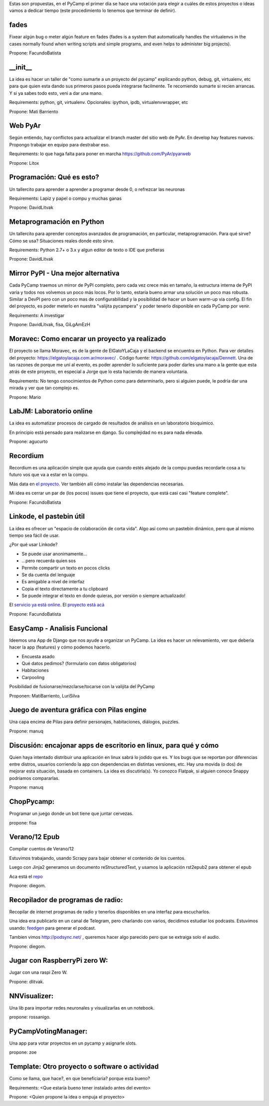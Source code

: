 Estas son propuestas, en el PyCamp el primer día se hace una votación para elegir a cuáles de estos proyectos o ideas vamos a dedicar tiempo (este procedimiento lo tenemos que terminar de definir).


fades
-----

Fixear algún bug o meter algún feature en fades (fades is a system that automatically handles the virtualenvs in the cases normally found when writing scripts and simple programs, and even helps to administer big projects).

Propone: FacundoBatista


__init__
---------

La idea es hacer un taller de "como sumarte a un proyecto del pycamp" explicando python, debug, git, virtualenv, etc para que quien esta dando sus primeros pasos pueda integrarse facilmente.
Te recomiendo sumarte si recien arrancas.
Y si ya sabes todo esto, veni a dar una mano.

Requirements: python, git, virtualenv. Opcionales: ipython, ipdb, virtualenvwrapper, etc

Propone: Mati Barriento


Web PyAr
---------

Según entiendo, hay conflictos para actualizar el branch master del sitio web de PyAr. En develop hay features nuevos.
Propongo trabajar en equipo para destrabar eso.

Requirements: lo que haga falta para poner en marcha https://github.com/PyAr/pyarweb

Propone: Litox


Programación: Qué es esto?
--------------------------

Un tallercito para aprender a aprender a programar desde 0, o refrezcar las neuronas

Requirements: Lapiz y papel o compu y muchas ganas

Propone: DavidLitvak


Metaprogramación en Python
--------------------------

Un tallercito para aprender conceptos avanzados de programación, en particular, metaprogramación.
Para qué sirve? Cómo se usa? Situaciones reales donde esto sirve.

Requirements: Python 2.7+ o 3.x y algun editor de texto o IDE que prefieras

Propone: DavidLitvak


Mirror PyPI - Una mejor alternativa
-----------------------------------

Cada PyCamp traemos un mirror de PyPI completo, pero cada vez crece más en tamaño, la estructura interna de PyPI
varía y todos nos volvemos un poco más locos. Por lo tanto, estaría bueno armar una solución un poco mas robusta.
Similar a DevPI pero con un poco mas de configurabilidad y la posibilidad de hacer un buen warm-up via config.
El fín del proyecto, es poder meterlo en nuestra "valijita pycampera" y poder tenerlo disponible en cada PyCamp
por venir.

Requirements: A investigar

Propone: DavidLitvak, fisa, GiLgAmEzH


Moravec: Como encarar un proyecto ya realizado
----------------------------------------------

El proyecto se llama Moravec, es de la gente de ElGatoYLaCaja y el backend se encuentra en Python. 
Para ver detalles del proyecto: https://elgatoylacaja.com.ar/moravec/ .
Código fuente: https://github.com/elgatoylacaja/Dennett.
Una de las razones de porque me uní al evento, es poder aprender lo suficiente para poder darles una mano a la gente que esta atrás de este proyecto, en especial a Jorge que lo esta haciendo de manera voluntaria.

Requirements: No tengo conocimientos de Python como para determinarlo, pero si alguien puede, le podría dar una mirada y ver que tan complejo es.

Propone: Mario


LabJM: Laboratorio online
-----------------------------------------------
La idea es automatizar procesos de cargado de resultados de análisis en un laboratorio bioquímico.

En principio está pensado para realizarse en django. Su complejidad no es para nada elevada.

Propone: agucurto


Recordium
---------

Recordium es una aplicación simple que ayuda que cuando estés alejado de la compu puedas recordarle cosa a tu futuro vos que va a estar en la compu.

Más data en `el proyecto <https://github.com/facundobatista/recordium>`_. Ver también allí cómo instalar las dependencias necesarias.

Mi idea es cerrar un par de (los pocos) issues que tiene el proyecto, que está casi casi "feature complete".

Propone: FacundoBatista


Linkode, el pastebin útil
-------------------------

La idea es ofrecer un "espacio de colaboración de corta vida".  Algo así como un pastebin dinámico, pero que al mismo tiempo sea fácil de usar. 

¿Por qué usar Linkode?

* Se puede usar anonimamente...

* ...pero recuerda quien sos

* Permite compartir un texto en pocos clicks

* Se da cuenta del lenguaje

* Es amigable a nivel de interfaz

* Copia el texto directamente a tu clipboard

* Se puede integrar el texto en donde quieras, por versión o siempre actualizado!

El `servicio ya está online <http://linkode.org>`_. El `proyecto está acá <https://github.com/facundobatista/kilink>`_

Propone: FacundoBatista

EasyCamp - Analisis Funcional
-----------------------------


Ideemos una App de Django que nos ayude a organizar un PyCamp. La idea es hacer un relevamiento, ver que debería hacer la app (features) y cómo podemos hacerlo.

* Encuesta asado
* Qué datos pedimos? (formulario con datos obligatorios)
* Habitaciones
* Carpooling

Posibilidad de fusionarse/mezclarse/tocarse con la valijita del PyCamp

Proponen: MatiBarriento, LuriSilva

Juego de aventura gráfica con Pilas engine
------------------------------------------

Una capa encima de Pilas para definir personajes, habitaciones, diálogos, puzzles.

Propone: manuq

Discusión: encajonar apps de escritorio en linux, para qué y cómo
-----------------------------------------------------------------

Quien haya intentado distribuir una aplicación en linux sabrá lo jodido que es. Y los bugs que se reportan por diferencias entre distros, usuarios corriendo la app con dependencias en distintas versiones, etc.  Hay una movida (o dos) de mejorar esta situación, basada en containers.  La idea es discutirla(s).  Yo conozco Flatpak, si alguien conoce Snappy podríamos compararlas.

Propone: manuq

ChopPycamp:
-----------

Programar un juego donde un bot tiene que juntar cervezas.

propone: fisa

Verano/12 Epub
---------------

Compilar cuentos de Verano/12 

Estuvimos trabajando, usando Scrapy para bajar obtener el contenido de los cuentos.

Luego con Jinja2 generamos un documento reStructuredText, y usamos la aplicación rst2epub2 para obtener el epub

Aca está el `repo <https://github.com/dmascialino/cuentos_verano12>`_

Propone: diegom.

Recopilador de programas de radio:
----------------------------------

Recopilar de internet programas de radio y tenerlos disponibles en una interfaz para escucharlos.

Una idea era publicarlo en un canal de Telegram, pero charlando con varios, decidimos estudiar los podcasts.
Estuvimos usando: `feedgen <https://github.com/lkiesow/python-feedgen>`_ para generar el podcast.

Tambien vimos http://podsync.net/ , queremos hacer algo parecido pero que se extraiga solo el audio.

Propone: diegom. 

Jugar con RaspberryPi zero W:
-----------------------------

Jugar con una raspi Zero W.

Propone: dlitvak.

NNVisualizer:
-------------

Una lib para importar redes neuronales y visualizarlas en un notebook.

propone: rossanigo.

PyCampVotingManager:
--------------------

Una app para votar proyectos en un pycamp y asignarle slots.

propone: zoe

Template: Otro proyecto o software o actividad
----------------------------------------------

Como se llama, que hace?, en que beneficiaria? porque esta bueno?

Requirements: <Que estaría bueno tener instalado antes del evento>

Propone: <Quien propone la idea o empuja el proyecto>


